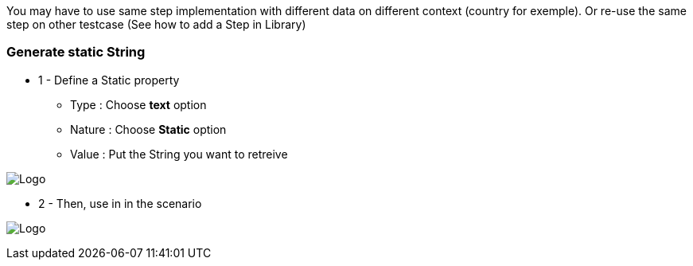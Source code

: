 You may have to use same step implementation with different data on different context (country for exemple). Or re-use the same step on other testcase (See how to add a Step in Library)

=== Generate static String

*  1 - Define a Static property

***   Type : Choose *text* option
***   Nature : Choose *Static* option
***   Value : Put the String you want to retreive

image:property_text_static.png[Logo]

* 2 - Then, use in in the scenario

image:property_text_static_action.png[Logo]